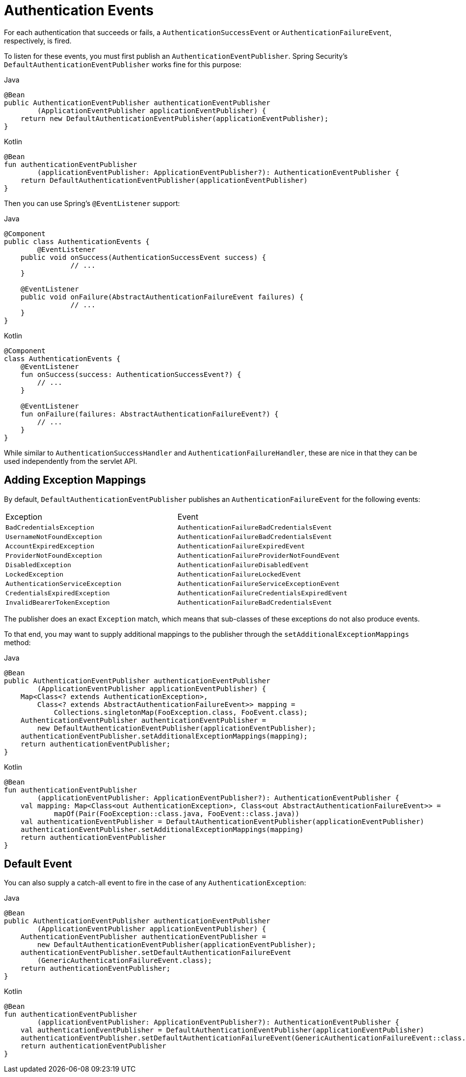 [[servlet-events]]
= Authentication Events

For each authentication that succeeds or fails, a `AuthenticationSuccessEvent` or `AuthenticationFailureEvent`, respectively, is fired.

To listen for these events, you must first publish an `AuthenticationEventPublisher`.
Spring Security's `DefaultAuthenticationEventPublisher` works fine for this purpose:

====
.Java
[source,java,role="primary"]
----
@Bean
public AuthenticationEventPublisher authenticationEventPublisher
        (ApplicationEventPublisher applicationEventPublisher) {
    return new DefaultAuthenticationEventPublisher(applicationEventPublisher);
}
----

.Kotlin
[source,kotlin,role="secondary"]
----
@Bean
fun authenticationEventPublisher
        (applicationEventPublisher: ApplicationEventPublisher?): AuthenticationEventPublisher {
    return DefaultAuthenticationEventPublisher(applicationEventPublisher)
}
----
====

Then you can use Spring's `@EventListener` support:

====
.Java
[source,java,role="primary"]
----
@Component
public class AuthenticationEvents {
	@EventListener
    public void onSuccess(AuthenticationSuccessEvent success) {
		// ...
    }

    @EventListener
    public void onFailure(AbstractAuthenticationFailureEvent failures) {
		// ...
    }
}
----

.Kotlin
[source,kotlin,role="secondary"]
----
@Component
class AuthenticationEvents {
    @EventListener
    fun onSuccess(success: AuthenticationSuccessEvent?) {
        // ...
    }

    @EventListener
    fun onFailure(failures: AbstractAuthenticationFailureEvent?) {
        // ...
    }
}
----
====

While similar to `AuthenticationSuccessHandler` and `AuthenticationFailureHandler`, these are nice in that they can be used independently from the servlet API.

== Adding Exception Mappings

By default, `DefaultAuthenticationEventPublisher` publishes an `AuthenticationFailureEvent` for the following events:

|============
| Exception | Event
| `BadCredentialsException` | `AuthenticationFailureBadCredentialsEvent`
| `UsernameNotFoundException` | `AuthenticationFailureBadCredentialsEvent`
| `AccountExpiredException` | `AuthenticationFailureExpiredEvent`
| `ProviderNotFoundException` | `AuthenticationFailureProviderNotFoundEvent`
| `DisabledException` | `AuthenticationFailureDisabledEvent`
| `LockedException` | `AuthenticationFailureLockedEvent`
| `AuthenticationServiceException` | `AuthenticationFailureServiceExceptionEvent`
| `CredentialsExpiredException` | `AuthenticationFailureCredentialsExpiredEvent`
| `InvalidBearerTokenException` | `AuthenticationFailureBadCredentialsEvent`
|============

The publisher does an exact `Exception` match, which means that sub-classes of these exceptions do not also produce events.

To that end, you may want to supply additional mappings to the publisher through the `setAdditionalExceptionMappings` method:

====
.Java
[source,java,role="primary"]
----
@Bean
public AuthenticationEventPublisher authenticationEventPublisher
        (ApplicationEventPublisher applicationEventPublisher) {
    Map<Class<? extends AuthenticationException>,
        Class<? extends AbstractAuthenticationFailureEvent>> mapping =
            Collections.singletonMap(FooException.class, FooEvent.class);
    AuthenticationEventPublisher authenticationEventPublisher =
        new DefaultAuthenticationEventPublisher(applicationEventPublisher);
    authenticationEventPublisher.setAdditionalExceptionMappings(mapping);
    return authenticationEventPublisher;
}
----

.Kotlin
[source,kotlin,role="secondary"]
----
@Bean
fun authenticationEventPublisher
        (applicationEventPublisher: ApplicationEventPublisher?): AuthenticationEventPublisher {
    val mapping: Map<Class<out AuthenticationException>, Class<out AbstractAuthenticationFailureEvent>> =
            mapOf(Pair(FooException::class.java, FooEvent::class.java))
    val authenticationEventPublisher = DefaultAuthenticationEventPublisher(applicationEventPublisher)
    authenticationEventPublisher.setAdditionalExceptionMappings(mapping)
    return authenticationEventPublisher
}
----
====

== Default Event

You can also supply a catch-all event to fire in the case of any `AuthenticationException`:

====
.Java
[source,java,role="primary"]
----
@Bean
public AuthenticationEventPublisher authenticationEventPublisher
        (ApplicationEventPublisher applicationEventPublisher) {
    AuthenticationEventPublisher authenticationEventPublisher =
        new DefaultAuthenticationEventPublisher(applicationEventPublisher);
    authenticationEventPublisher.setDefaultAuthenticationFailureEvent
        (GenericAuthenticationFailureEvent.class);
    return authenticationEventPublisher;
}
----

.Kotlin
[source,kotlin,role="secondary"]
----
@Bean
fun authenticationEventPublisher
        (applicationEventPublisher: ApplicationEventPublisher?): AuthenticationEventPublisher {
    val authenticationEventPublisher = DefaultAuthenticationEventPublisher(applicationEventPublisher)
    authenticationEventPublisher.setDefaultAuthenticationFailureEvent(GenericAuthenticationFailureEvent::class.java)
    return authenticationEventPublisher
}
----
====
